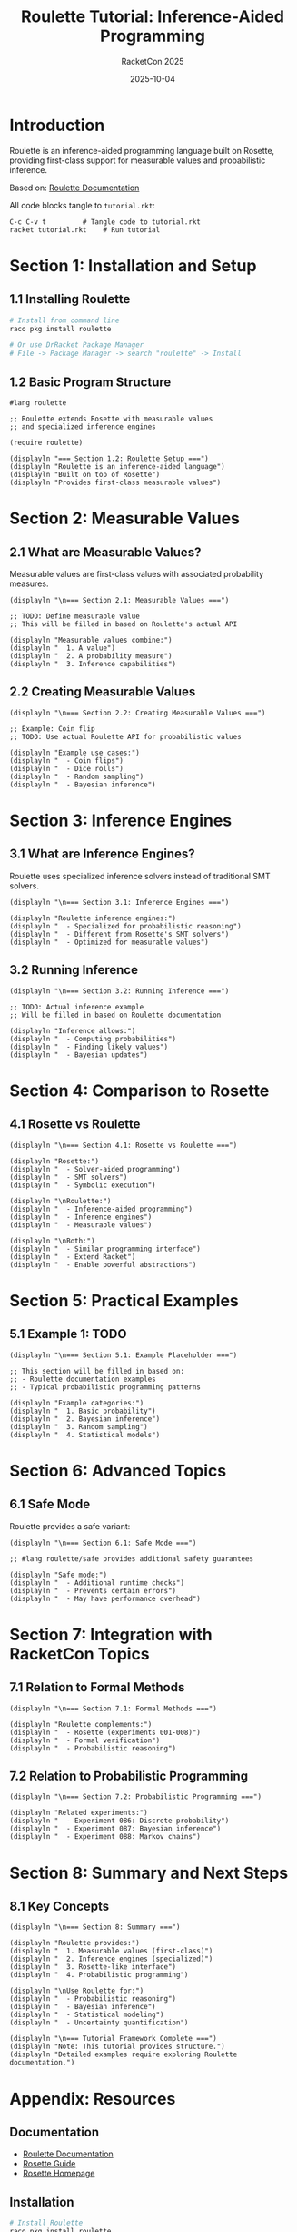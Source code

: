 #+TITLE: Roulette Tutorial: Inference-Aided Programming
#+AUTHOR: RacketCon 2025
#+DATE: 2025-10-04
#+PROPERTY: header-args:racket :tangle tutorial.rkt :mkdirp yes :comments org
#+STARTUP: overview

* Introduction

Roulette is an inference-aided programming language built on Rosette, providing first-class support for measurable values and probabilistic inference.

Based on: [[https://docs.racket-lang.org/roulette/index.html][Roulette Documentation]]

All code blocks tangle to ~tutorial.rkt~:

#+begin_example
C-c C-v t         # Tangle code to tutorial.rkt
racket tutorial.rkt    # Run tutorial
#+end_example

* Section 1: Installation and Setup

** 1.1 Installing Roulette

#+begin_src bash :tangle no
# Install from command line
raco pkg install roulette

# Or use DrRacket Package Manager
# File -> Package Manager -> search "roulette" -> Install
#+end_src

** 1.2 Basic Program Structure

#+begin_src racket
#lang roulette

;; Roulette extends Rosette with measurable values
;; and specialized inference engines

(require roulette)

(displayln "=== Section 1.2: Roulette Setup ===")
(displayln "Roulette is an inference-aided language")
(displayln "Built on top of Rosette")
(displayln "Provides first-class measurable values")
#+end_src

* Section 2: Measurable Values

** 2.1 What are Measurable Values?

Measurable values are first-class values with associated probability measures.

#+begin_src racket
(displayln "\n=== Section 2.1: Measurable Values ===")

;; TODO: Define measurable value
;; This will be filled in based on Roulette's actual API

(displayln "Measurable values combine:")
(displayln "  1. A value")
(displayln "  2. A probability measure")
(displayln "  3. Inference capabilities")
#+end_src

** 2.2 Creating Measurable Values

#+begin_src racket
(displayln "\n=== Section 2.2: Creating Measurable Values ===")

;; Example: Coin flip
;; TODO: Use actual Roulette API for probabilistic values

(displayln "Example use cases:")
(displayln "  - Coin flips")
(displayln "  - Dice rolls")
(displayln "  - Random sampling")
(displayln "  - Bayesian inference")
#+end_src

* Section 3: Inference Engines

** 3.1 What are Inference Engines?

Roulette uses specialized inference solvers instead of traditional SMT solvers.

#+begin_src racket
(displayln "\n=== Section 3.1: Inference Engines ===")

(displayln "Roulette inference engines:")
(displayln "  - Specialized for probabilistic reasoning")
(displayln "  - Different from Rosette's SMT solvers")
(displayln "  - Optimized for measurable values")
#+end_src

** 3.2 Running Inference

#+begin_src racket
(displayln "\n=== Section 3.2: Running Inference ===")

;; TODO: Actual inference example
;; Will be filled in based on Roulette documentation

(displayln "Inference allows:")
(displayln "  - Computing probabilities")
(displayln "  - Finding likely values")
(displayln "  - Bayesian updates")
#+end_src

* Section 4: Comparison to Rosette

** 4.1 Rosette vs Roulette

#+begin_src racket
(displayln "\n=== Section 4.1: Rosette vs Roulette ===")

(displayln "Rosette:")
(displayln "  - Solver-aided programming")
(displayln "  - SMT solvers")
(displayln "  - Symbolic execution")

(displayln "\nRoulette:")
(displayln "  - Inference-aided programming")
(displayln "  - Inference engines")
(displayln "  - Measurable values")

(displayln "\nBoth:")
(displayln "  - Similar programming interface")
(displayln "  - Extend Racket")
(displayln "  - Enable powerful abstractions")
#+end_src

* Section 5: Practical Examples

** 5.1 Example 1: TODO

#+begin_src racket
(displayln "\n=== Section 5.1: Example Placeholder ===")

;; This section will be filled in based on:
;; - Roulette documentation examples
;; - Typical probabilistic programming patterns

(displayln "Example categories:")
(displayln "  1. Basic probability")
(displayln "  2. Bayesian inference")
(displayln "  3. Random sampling")
(displayln "  4. Statistical models")
#+end_src

* Section 6: Advanced Topics

** 6.1 Safe Mode

Roulette provides a safe variant:

#+begin_src racket
(displayln "\n=== Section 6.1: Safe Mode ===")

;; #lang roulette/safe provides additional safety guarantees

(displayln "Safe mode:")
(displayln "  - Additional runtime checks")
(displayln "  - Prevents certain errors")
(displayln "  - May have performance overhead")
#+end_src

* Section 7: Integration with RacketCon Topics

** 7.1 Relation to Formal Methods

#+begin_src racket
(displayln "\n=== Section 7.1: Formal Methods ===")

(displayln "Roulette complements:")
(displayln "  - Rosette (experiments 001-008)")
(displayln "  - Formal verification")
(displayln "  - Probabilistic reasoning")
#+end_src

** 7.2 Relation to Probabilistic Programming

#+begin_src racket
(displayln "\n=== Section 7.2: Probabilistic Programming ===")

(displayln "Related experiments:")
(displayln "  - Experiment 086: Discrete probability")
(displayln "  - Experiment 087: Bayesian inference")
(displayln "  - Experiment 088: Markov chains")
#+end_src

* Section 8: Summary and Next Steps

** 8.1 Key Concepts

#+begin_src racket
(displayln "\n=== Section 8: Summary ===")

(displayln "Roulette provides:")
(displayln "  1. Measurable values (first-class)")
(displayln "  2. Inference engines (specialized)")
(displayln "  3. Rosette-like interface")
(displayln "  4. Probabilistic programming")

(displayln "\nUse Roulette for:")
(displayln "  - Probabilistic reasoning")
(displayln "  - Bayesian inference")
(displayln "  - Statistical modeling")
(displayln "  - Uncertainty quantification")

(displayln "\n=== Tutorial Framework Complete ===")
(displayln "Note: This tutorial provides structure.")
(displayln "Detailed examples require exploring Roulette documentation.")
#+end_src

* Appendix: Resources

** Documentation

- [[https://docs.racket-lang.org/roulette/index.html][Roulette Documentation]]
- [[https://docs.racket-lang.org/rosette-guide/][Rosette Guide]]
- [[https://emina.github.io/rosette/][Rosette Homepage]]

** Installation

#+begin_src bash :tangle no
# Install Roulette
raco pkg install roulette

# Verify installation
racket -e "(require roulette) (displayln \"Roulette installed!\")"
#+end_src

** Related Experiments

- [[file:../001-rosette-fundamentals/README.org][Experiment 001: Rosette Fundamentals]]
- [[file:../002-formal-methods-overview/README.org][Experiment 002: Formal Methods]]
- [[file:../086-discrete-probability/README.org][Experiment 086: Discrete Probability]]

** Development Status

Roulette is under active development. Check documentation for:
- Current API
- Breaking changes
- New features
- Examples

** Next Steps

1. Install Roulette: ~raco pkg install roulette~
2. Explore documentation: [[https://docs.racket-lang.org/roulette/index.html][Roulette Docs]]
3. Review examples section
4. Compare to Rosette (experiments 001-008)
5. Build probabilistic models

* Notes

This tutorial provides a framework for learning Roulette.

To complete it:
1. Install Roulette
2. Read full documentation
3. Fill in TODO sections with actual API examples
4. Run and test examples
5. Build practical applications

The structure is ready for hands-on exploration!
